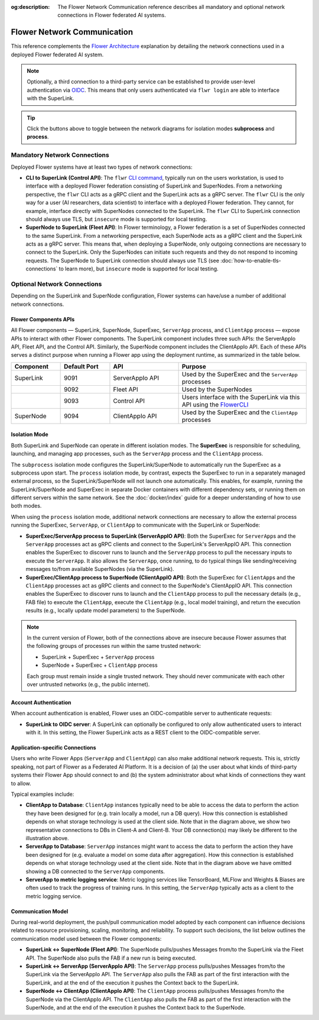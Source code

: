 :og:description: The Flower Network Communication reference describes all mandatory and optional network connections in Flower federated AI systems.
.. meta::
    :description: The Flower Network Communication reference describes all mandatory and optional network connections in Flower federated AI systems.

Flower Network Communication
============================

This reference complements the `Flower Architecture
<explanation-flower-architecture.html>`_ explanation by detailing the network
connections used in a deployed Flower federated AI system.

.. note::

    Optionally, a third connection to a third-party service can be established to
    provide user-level authentication via `OIDC
    <https://openid.net/developers/how-connect-works/>`_. This means that only users
    authenticated via ``flwr login`` are able to interface with the SuperLink.

.. raw:: html

    <div id="diagram1" style="display:block;">
        <img class="themed-image"
             data-light="./_static/flower-network-diagram-subprocess-light.svg"
             data-dark="./_static/flower-network-diagram-subprocess-dark.svg"
             alt="Flower Network Diagram (subprocess)">
    </div>
    <div id="diagram2" style="display:none;">
        <img class="themed-image"
             data-light="./_static/flower-network-diagram-process-light.svg"
             data-dark="./_static/flower-network-diagram-process-dark.svg"
             alt="Flower Network Diagram (process)">
    </div>
    <div style="text-align: center; margin-bottom: 1em;">
        <button onclick="document.getElementById('diagram1').style.display='block'; document.getElementById('diagram2').style.display='none';">Subprocess Mode</button>
        <button onclick="document.getElementById('diagram1').style.display='none'; document.getElementById('diagram2').style.display='block';">Process Mode</button>
    </div>

    <script>
      function currentTheme() {
        const t = document.body.dataset.theme || "auto";
        if (t === "dark") return "dark";
        if (t === "light") return "light";
        // auto → follow system
        return window.matchMedia("(prefers-color-scheme: dark)").matches ? "dark" : "light";
      }

      function updateThemedImages() {
        const theme = currentTheme();
        document.querySelectorAll("img.themed-image").forEach((img) => {
          img.src = img.dataset[theme];
        });
      }

      document.addEventListener("DOMContentLoaded", () => {
        updateThemedImages();

        // Update whenever the theme toggle is clicked
        document.querySelectorAll(".theme-toggle").forEach((btn) => {
          btn.addEventListener("click", () => {
            requestAnimationFrame(updateThemedImages);
          });
        });
      });
    </script>

.. tip::

    Click the buttons above to toggle between the network diagrams for isolation modes
    **subprocess** and **process**.

Mandatory Network Connections
-----------------------------

Deployed Flower systems have at least two types of network connections:

- **CLI to SuperLink (Control API)**: The ``flwr`` `CLI command <ref-api-cli.html>`_,
  typically run on the users workstation, is used to interface with a deployed Flower
  federation consisting of SuperLink and SuperNodes. From a networking perspective, the
  ``flwr`` CLI acts as a gRPC client and the SuperLink acts as a gRPC server. The
  ``flwr`` CLI is the only way for a user (AI researchers, data scientist) to interface
  with a deployed Flower federation. They cannot, for example, interface directly with
  SuperNodes connected to the SuperLink. The ``flwr`` CLI to SuperLink connection should
  always use TLS, but ``insecure`` mode is supported for local testing.
- **SuperNode to SuperLink (Fleet API)**: In Flower terminology, a Flower federation is
  a set of SuperNodes connected to the same SuperLink. From a networking perspective,
  each SuperNode acts as a gRPC client and the SuperLink acts as a gRPC server. This
  means that, when deploying a SuperNode, only outgoing connections are necessary to
  connect to the SuperLink. Only the SuperNodes can initiate such requests and they do
  not respond to incoming requests. The SuperNode to SuperLink connection should always
  use TLS (see :doc:`how-to-enable-tls-connections` to learn more), but ``insecure``
  mode is supported for local testing.

Optional Network Connections
----------------------------

Depending on the SuperLink and SuperNode configuration, Flower systems can have/use a
number of additional network connections.

Flower Components APIs
~~~~~~~~~~~~~~~~~~~~~~

All Flower components — SuperLink, SuperNode, SuperExec, ``ServerApp`` process, and
``ClientApp`` process — expose APIs to interact with other Flower components. The
SuperLink component includes three such APIs: the ServerAppIo API, Fleet API, and the
Control API. Similarly, the SuperNode component includes the ClientAppIo API. Each of
these APIs serves a distinct purpose when running a Flower app using the deployment
runtime, as summarized in the table below.

.. list-table::
    :widths: 25 25 35 65
    :header-rows: 1

    - - Component
      - Default Port
      - API
      - Purpose
    - - SuperLink
      - 9091
      - ServerAppIo API
      - Used by the SuperExec and the ``ServerApp`` processes
    - -
      - 9092
      - Fleet API
      - Used by the SuperNodes
    - -
      - 9093
      - Control API
      - Users interface with the SuperLink via this API using the `FlowerCLI
        <ref-api-cli.html>`_
    - - SuperNode
      - 9094
      - ClientAppIo API
      - Used by the SuperExec and the ``ClientApp`` processes

Isolation Mode
~~~~~~~~~~~~~~

Both SuperLink and SuperNode can operate in different isolation modes. The **SuperExec**
is responsible for scheduling, launching, and managing app processes, such as the
``ServerApp`` process and the ``ClientApp`` process.

The ``subprocess`` isolation mode configures the SuperLink/SuperNode to automatically
run the SuperExec as a subprocess upon start. The ``process`` isolation mode, by
contrast, expects the SuperExec to run in a separately managed external process, so the
SuperLink/SuperNode will not launch one automatically. This enables, for example,
running the SuperLink/SuperNode and SuperExec in separate Docker containers with
different dependency sets, or running them on different servers within the same network.
See the :doc:`docker/index` guide for a deeper understanding of how to use both modes.

When using the ``process`` isolation mode, additional network connections are necessary
to allow the external process running the SuperExec, ``ServerApp``, or ``ClientApp`` to
communicate with the SuperLink or SuperNode:

- **SuperExec/ServerApp process to SuperLink (ServerAppIO API)**: Both the SuperExec for
  ``ServerApp``\s and the ``ServerApp`` processes act as gRPC clients and connect to the
  SuperLink's ServerAppIO API. This connection enables the SuperExec to discover runs to
  launch and the ``ServerApp`` process to pull the necessary inputs to execute the
  ``ServerApp``. It also allows the ``ServerApp``, once running, to do typical things
  like sending/receiving messages to/from available SuperNodes (via the SuperLink).
- **SuperExec/ClientApp process to SuperNode (ClientAppIO API)**: Both the SuperExec for
  ``ClientApp``\s and the ``ClientApp`` processes act as gRPC clients and connect to the
  SuperNode's ClientAppIO API. This connection enables the SuperExec to discover runs to
  launch and the ``ClientApp`` process to pull the necessary details (e.g., FAB file) to
  execute the ``ClientApp``, execute the ``ClientApp`` (e.g., local model training), and
  return the execution results (e.g., locally update model parameters) to the SuperNode.

.. note::

    In the current version of Flower, both of the connections above are insecure because
    Flower assumes that the following groups of processes run within the same trusted
    network:

    - SuperLink + SuperExec + ``ServerApp`` process
    - SuperNode + SuperExec + ``ClientApp`` process

    Each group must remain inside a single trusted network. They should never
    communicate with each other over untrusted networks (e.g., the public internet).

Account Authentication
~~~~~~~~~~~~~~~~~~~~~~

When account authentication is enabled, Flower uses an OIDC-compatible server to
authenticate requests:

- **SuperLink to OIDC server**: A SuperLink can optionally be configured to only allow
  authenticated users to interact with it. In this setting, the Flower SuperLink acts as
  a REST client to the OIDC-compatible server.

Application-specific Connections
~~~~~~~~~~~~~~~~~~~~~~~~~~~~~~~~

Users who write Flower Apps (``ServerApp`` and ``ClientApp``) can also make additional
network requests. This is, strictly speaking, not part of Flower as a Federated AI
Platform. It is a decision of (a) the user about what kinds of third-party systems their
Flower App should connect to and (b) the system administrator about what kinds of
connections they want to allow.

Typical examples include:

- **ClientApp to Database**: ``ClientApp`` instances typically need to be able to access
  the data to perform the action they have been designed for (e.g. train locally a
  model, run a DB query). How this connection is established depends on what storage
  technology is used at the client side. Note that in the diagram above, we show two
  representative connections to DBs in Client-A and Client-B. Your DB connection(s) may
  likely be different to the illustration above.
- **ServerApp to Database**: ``ServerApp`` instances might want to access the data to
  perform the action they have been designed for (e.g. evaluate a model on some data
  after aggregation). How this connection is established depends on what storage
  technology used at the client side. Note that in the diagram above we have omitted
  showing a DB connected to the ``ServerApp`` components.
- **ServerApp to metric logging service**: Metric logging services like TensorBoard,
  MLFlow and Weights & Biases are often used to track the progress of training runs. In
  this setting, the ``ServerApp`` typically acts as a client to the metric logging
  service.

Communication Model
~~~~~~~~~~~~~~~~~~~

During real-world deployment, the push/pull communication model adopted by each
component can influence decisions related to resource provisioning, scaling, monitoring,
and reliability. To support such decisions, the list below outlines the communication
model used between the Flower components:

- **SuperLink ↔ SuperNode (Fleet API)**: The SuperNode pulls/pushes Messages from/to the
  SuperLink via the Fleet API. The SuperNode also pulls the FAB if a new run is being
  executed.
- **SuperLink ↔ ServerApp (ServerAppIo API)**: The ``ServerApp`` process pulls/pushes
  Messages from/to the SuperLink via the ServerAppIo API. The ``ServerApp`` also pulls
  the FAB as part of the first interaction with the SuperLink, and at the end of the
  execution it pushes the Context back to the SuperLink.
- **SuperNode ↔ ClientApp (ClientAppIo API)**: The ``ClientApp`` process pulls/pushes
  Messages from/to the SuperNode via the ClientAppIo API. The ``ClientApp`` also pulls
  the FAB as part of the first interaction with the SuperNode, and at the end of the
  execution it pushes the Context back to the SuperNode.
